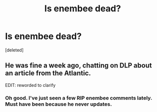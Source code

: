 #+TITLE: Is enembee dead?

* Is enembee dead?
:PROPERTIES:
:Score: 1
:DateUnix: 1440779562.0
:DateShort: 2015-Aug-28
:FlairText: Misc
:END:
[deleted]


** He was fine a week ago, chatting on DLP about an article from the Atlantic.

EDIT: reworded to clarify
:PROPERTIES:
:Author: wordhammer
:Score: 2
:DateUnix: 1440780877.0
:DateShort: 2015-Aug-28
:END:

*** Oh good. I've just seen a few RIP enembee comments lately. Must have been because he never updates.
:PROPERTIES:
:Score: 2
:DateUnix: 1440781153.0
:DateShort: 2015-Aug-28
:END:
